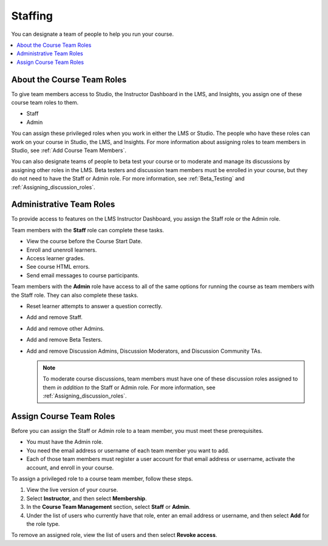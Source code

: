 .. _Course_Staffing:

##########################
Staffing
##########################

You can designate a team of people to help you run your course.

.. contents::
  :local:
  :depth: 1

**************************************
About the Course Team Roles
**************************************

To give team members access to Studio, the Instructor Dashboard in the LMS, and
Insights, you assign one of these course team roles to them.

* Staff

* Admin

You can assign these privileged roles when you work in either the LMS or
Studio. The people who have these roles can work on your course in Studio, the
LMS, and Insights. For more information about assigning roles to team members
in Studio, see :ref:`Add Course Team Members`.

You can also designate teams of people to beta test your course or to moderate
and manage its discussions by assigning other roles in the LMS. Beta testers
and discussion team members must be enrolled in your course, but they do not
need to have the Staff or Admin role. For more information, see
:ref:`Beta_Testing` and :ref:`Assigning_discussion_roles`.

****************************
Administrative Team Roles
****************************

To provide access to features on the LMS Instructor Dashboard, you assign the
Staff role or the Admin role.

Team members with the **Staff** role can complete these tasks.

* View the course before the Course Start Date.

* Enroll and unenroll learners.

* Access learner grades.

* See course HTML errors.

* Send email messages to course participants.

Team members with the **Admin** role have access to all of the same options for
running the course as team members with the Staff role. They can also complete
these tasks.

* Reset learner attempts to answer a question correctly.

* Add and remove Staff.

* Add and remove other Admins.

* Add and remove Beta Testers.

* Add and remove Discussion Admins, Discussion Moderators, and Discussion
  Community TAs.

  .. note:: To moderate course discussions, team members must have one
   of these discussion roles assigned to them *in addition to* the Staff or
   Admin role. For more information, see :ref:`Assigning_discussion_roles`.

*************************
Assign Course Team Roles
*************************

Before you can assign the Staff or Admin role to a team member, you must meet
these prerequisites.

* You must have the Admin role.

* You need the email address or username of each team member you want to add.

* Each of those team members must register a user account for that email
  address or username, activate the account, and enroll in your course.

To assign a privileged role to a course team member, follow these steps.

#. View the live version of your course.

#. Select **Instructor**, and then select **Membership**.

#. In the **Course Team Management** section, select **Staff** or **Admin**.

#. Under the list of users who currently have that role, enter an email
   address or username, and then select **Add** for the role type.

To remove an assigned role, view the list of users and then select **Revoke
access**.
